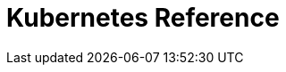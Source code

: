= Kubernetes Reference
:description: Reference topics for Redpanda in Kubernetes.
:page-layout: index
